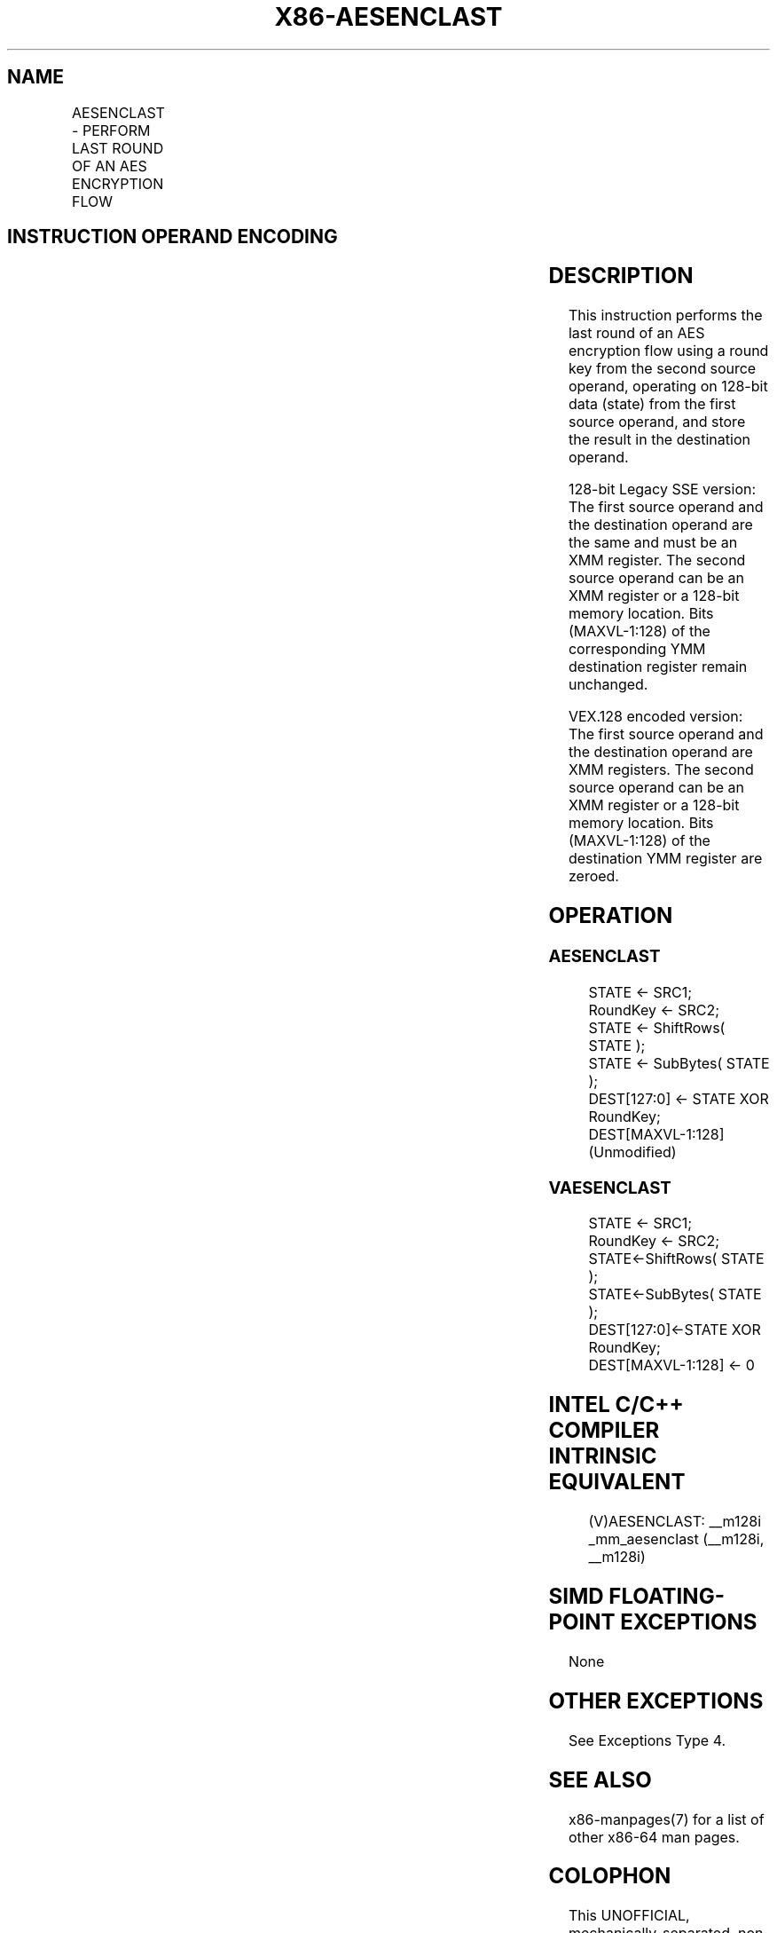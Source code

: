 .nh
.TH "X86-AESENCLAST" "7" "May 2019" "TTMO" "Intel x86-64 ISA Manual"
.SH NAME
AESENCLAST - PERFORM LAST ROUND OF AN AES ENCRYPTION FLOW
.TS
allbox;
l l l l l 
l l l l l .
\fB\fCOpcode/Instruction\fR	\fB\fCOp/En\fR	\fB\fC64/32\-bit Mode\fR	\fB\fCCPUID Feature Flag\fR	\fB\fCDescription\fR
T{
66 0F 38 DD /r AESENCLAST xmm1, xmm2/m128
T}
	RM	V/V	AES	T{
Perform the last round of an AES encryption flow, operating on a 128\-bit data (state) from xmm1 with a 128\-bit round key from xmm2/m128.
T}
T{
VEX.128.66.0F38.WIG DD /r VAESENCLAST xmm1, xmm2, xmm3/m128
T}
	RVM	V/V	Both AES and AVX flags	T{
Perform the last round of an AES encryption flow, operating on a 128\-bit data (state) from xmm2 with a 128 bit round key from xmm3/m128; store the result in xmm1.
T}
.TE

.SH INSTRUCTION OPERAND ENCODING
.TS
allbox;
l l l l l 
l l l l l .
Op/En	Operand 1	Operand2	Operand3	Operand4
RM	ModRM:reg (r, w)	ModRM:r/m (r)	NA	NA
RVM	ModRM:reg (w)	VEX.vvvv (r)	ModRM:r/m (r)	NA
.TE

.SH DESCRIPTION
.PP
This instruction performs the last round of an AES encryption flow using
a round key from the second source operand, operating on 128\-bit data
(state) from the first source operand, and store the result in the
destination operand.

.PP
128\-bit Legacy SSE version: The first source operand and the destination
operand are the same and must be an XMM register. The second source
operand can be an XMM register or a 128\-bit memory location. Bits
(MAXVL\-1:128) of the corresponding YMM destination register remain
unchanged.

.PP
VEX.128 encoded version: The first source operand and the destination
operand are XMM registers. The second source operand can be an XMM
register or a 128\-bit memory location. Bits (MAXVL\-1:128) of the
destination YMM register are zeroed.

.SH OPERATION
.SS AESENCLAST
.PP
.RS

.nf
STATE ← SRC1;
RoundKey ← SRC2;
STATE ← ShiftRows( STATE );
STATE ← SubBytes( STATE );
DEST[127:0] ← STATE XOR RoundKey;
DEST[MAXVL\-1:128] (Unmodified)

.fi
.RE

.SS VAESENCLAST
.PP
.RS

.nf
STATE ← SRC1;
RoundKey ← SRC2;
STATE←ShiftRows( STATE );
STATE←SubBytes( STATE );
DEST[127:0]←STATE XOR RoundKey;
DEST[MAXVL\-1:128] ← 0

.fi
.RE

.SH INTEL C/C++ COMPILER INTRINSIC EQUIVALENT
.PP
.RS

.nf
(V)AESENCLAST: \_\_m128i \_mm\_aesenclast (\_\_m128i, \_\_m128i)

.fi
.RE

.SH SIMD FLOATING\-POINT EXCEPTIONS
.PP
None

.SH OTHER EXCEPTIONS
.PP
See Exceptions Type 4.

.SH SEE ALSO
.PP
x86\-manpages(7) for a list of other x86\-64 man pages.

.SH COLOPHON
.PP
This UNOFFICIAL, mechanically\-separated, non\-verified reference is
provided for convenience, but it may be incomplete or broken in
various obvious or non\-obvious ways. Refer to Intel® 64 and IA\-32
Architectures Software Developer’s Manual for anything serious.

.br
This page is generated by scripts; therefore may contain visual or semantical bugs. Please report them (or better, fix them) on https://github.com/ttmo-O/x86-manpages.

.br
Copyleft TTMO 2020 (Turkish Unofficial Chamber of Reverse Engineers - https://ttmo.re).
